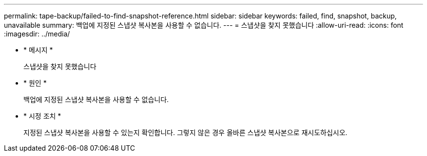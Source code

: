 ---
permalink: tape-backup/failed-to-find-snapshot-reference.html 
sidebar: sidebar 
keywords: failed, find, snapshot, backup, unavailable 
summary: 백업에 지정된 스냅샷 복사본을 사용할 수 없습니다. 
---
= 스냅샷을 찾지 못했습니다
:allow-uri-read: 
:icons: font
:imagesdir: ../media/


* * 메시지 *
+
스냅샷을 찾지 못했습니다

* * 원인 *
+
백업에 지정된 스냅샷 복사본을 사용할 수 없습니다.

* * 시정 조치 *
+
지정된 스냅샷 복사본을 사용할 수 있는지 확인합니다. 그렇지 않은 경우 올바른 스냅샷 복사본으로 재시도하십시오.


